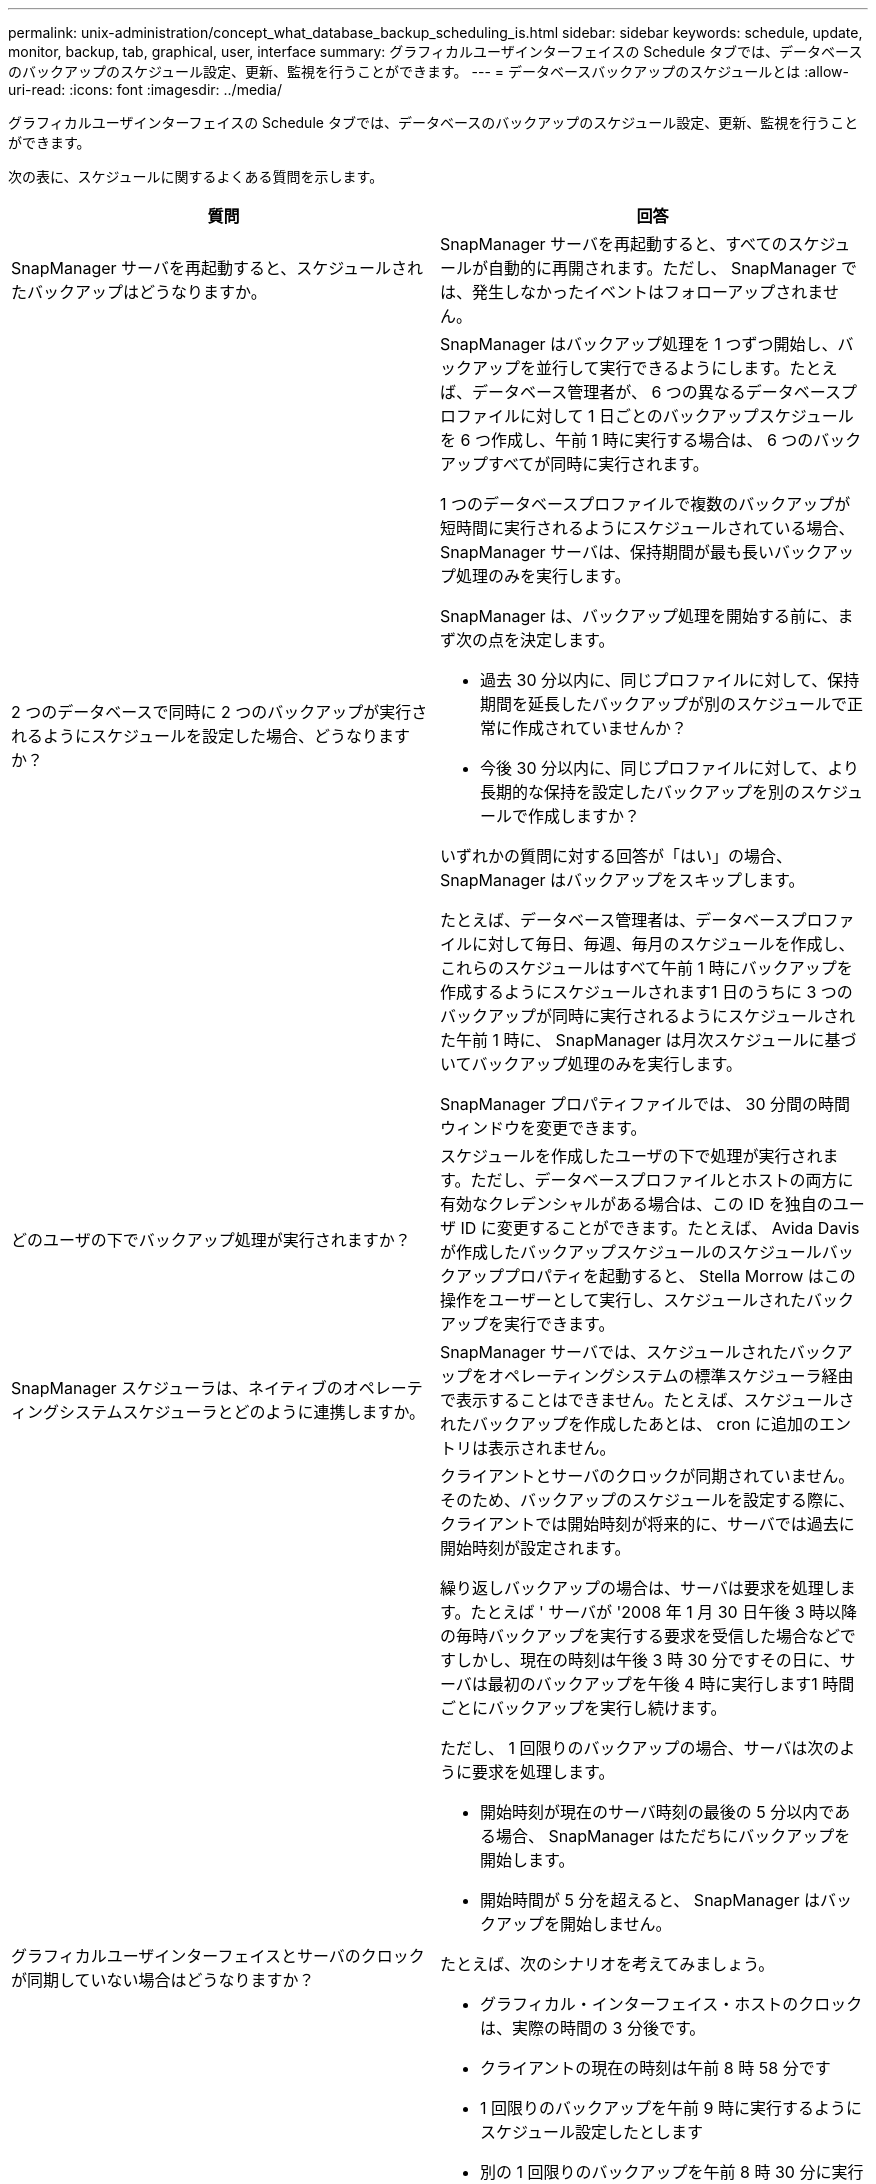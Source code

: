 ---
permalink: unix-administration/concept_what_database_backup_scheduling_is.html 
sidebar: sidebar 
keywords: schedule, update, monitor, backup, tab, graphical, user, interface 
summary: グラフィカルユーザインターフェイスの Schedule タブでは、データベースのバックアップのスケジュール設定、更新、監視を行うことができます。 
---
= データベースバックアップのスケジュールとは
:allow-uri-read: 
:icons: font
:imagesdir: ../media/


[role="lead"]
グラフィカルユーザインターフェイスの Schedule タブでは、データベースのバックアップのスケジュール設定、更新、監視を行うことができます。

次の表に、スケジュールに関するよくある質問を示します。

|===
| 質問 | 回答 


 a| 
SnapManager サーバを再起動すると、スケジュールされたバックアップはどうなりますか。
 a| 
SnapManager サーバを再起動すると、すべてのスケジュールが自動的に再開されます。ただし、 SnapManager では、発生しなかったイベントはフォローアップされません。



 a| 
2 つのデータベースで同時に 2 つのバックアップが実行されるようにスケジュールを設定した場合、どうなりますか？
 a| 
SnapManager はバックアップ処理を 1 つずつ開始し、バックアップを並行して実行できるようにします。たとえば、データベース管理者が、 6 つの異なるデータベースプロファイルに対して 1 日ごとのバックアップスケジュールを 6 つ作成し、午前 1 時に実行する場合は、 6 つのバックアップすべてが同時に実行されます。

1 つのデータベースプロファイルで複数のバックアップが短時間に実行されるようにスケジュールされている場合、 SnapManager サーバは、保持期間が最も長いバックアップ処理のみを実行します。

SnapManager は、バックアップ処理を開始する前に、まず次の点を決定します。

* 過去 30 分以内に、同じプロファイルに対して、保持期間を延長したバックアップが別のスケジュールで正常に作成されていませんか？
* 今後 30 分以内に、同じプロファイルに対して、より長期的な保持を設定したバックアップを別のスケジュールで作成しますか？


いずれかの質問に対する回答が「はい」の場合、 SnapManager はバックアップをスキップします。

たとえば、データベース管理者は、データベースプロファイルに対して毎日、毎週、毎月のスケジュールを作成し、これらのスケジュールはすべて午前 1 時にバックアップを作成するようにスケジュールされます1 日のうちに 3 つのバックアップが同時に実行されるようにスケジュールされた午前 1 時に、 SnapManager は月次スケジュールに基づいてバックアップ処理のみを実行します。

SnapManager プロパティファイルでは、 30 分間の時間ウィンドウを変更できます。



 a| 
どのユーザの下でバックアップ処理が実行されますか？
 a| 
スケジュールを作成したユーザの下で処理が実行されます。ただし、データベースプロファイルとホストの両方に有効なクレデンシャルがある場合は、この ID を独自のユーザ ID に変更することができます。たとえば、 Avida Davis が作成したバックアップスケジュールのスケジュールバックアッププロパティを起動すると、 Stella Morrow はこの操作をユーザーとして実行し、スケジュールされたバックアップを実行できます。



 a| 
SnapManager スケジューラは、ネイティブのオペレーティングシステムスケジューラとどのように連携しますか。
 a| 
SnapManager サーバでは、スケジュールされたバックアップをオペレーティングシステムの標準スケジューラ経由で表示することはできません。たとえば、スケジュールされたバックアップを作成したあとは、 cron に追加のエントリは表示されません。



 a| 
グラフィカルユーザインターフェイスとサーバのクロックが同期していない場合はどうなりますか？
 a| 
クライアントとサーバのクロックが同期されていません。そのため、バックアップのスケジュールを設定する際に、クライアントでは開始時刻が将来的に、サーバでは過去に開始時刻が設定されます。

繰り返しバックアップの場合は、サーバは要求を処理します。たとえば ' サーバが '2008 年 1 月 30 日午後 3 時以降の毎時バックアップを実行する要求を受信した場合などですしかし、現在の時刻は午後 3 時 30 分ですその日に、サーバは最初のバックアップを午後 4 時に実行します1 時間ごとにバックアップを実行し続けます。

ただし、 1 回限りのバックアップの場合、サーバは次のように要求を処理します。

* 開始時刻が現在のサーバ時刻の最後の 5 分以内である場合、 SnapManager はただちにバックアップを開始します。
* 開始時間が 5 分を超えると、 SnapManager はバックアップを開始しません。


たとえば、次のシナリオを考えてみましょう。

* グラフィカル・インターフェイス・ホストのクロックは、実際の時間の 3 分後です。
* クライアントの現在の時刻は午前 8 時 58 分です
* 1 回限りのバックアップを午前 9 時に実行するようにスケジュール設定したとします
* 別の 1 回限りのバックアップを午前 8 時 30 分に実行するようにスケジュールした場合


サーバが最初の要求を受信した時点での時間は午前 9 時 01 分ですバックアップの開始時刻は過去ですが、 SnapManager はただちにバックアップを実行します。

サーバが 2 回目の要求を受信した場合、バックアップの開始時刻が過去 5 分を超えています。開始時刻が過去のため、スケジュール要求が失敗したことを示すメッセージが表示されます。

SnapManager のプロパティファイルでは、 5 分間の時間を変更できます。



 a| 
プロファイルを削除した場合に、そのプロファイルのスケジュールされたバックアップはどうなりますか。
 a| 
データベース・プロファイルを削除すると、 SnapManager サーバは、そのプロファイルに定義されているスケジュールされたバックアップを削除します。



 a| 
夏時間中や SnapManager サーバの時間を変更する際、スケジュールされたバックアップはどのように動作しますか？
 a| 
SnapManager バックアップスケジュールは、夏時間や SnapManager サーバの時間を変更すると影響を受けます。

SnapManager サーバの時間を変更する場合は、次の点に注意してください。

* バックアップスケジュールの開始後に SnapManager サーバの時間がフォールバックしても、バックアップスケジュールは再度トリガーされません。
* スケジュールされた開始時刻より前に夏時間が開始されると、バックアップスケジュールが自動的に開始されます。
* たとえば、米国内で、毎時バックアップのスケジュールを午前 4 時に設定したとします4 時間ごとにバックアップが実行され、 3 月と 11 月の夏時間調整の前後の午前 4 時、午前 8 時、午前 4 時、午後 8 時、および午前 0 時にバックアップが実行されます。
* バックアップのスケジュールが午前 2 時 30 分に設定されている場合は、次の点に注意してください毎晩：
+
** すでにバックアップが開始されているため、クロックが 1 時間フォールバックしても、バックアップは再度トリガーされません。
** クロックが 1 時間前にスプリングすると、バックアップはすぐにトリガーされます。米国内でこの問題を使用しない場合は、午前 2 時以外にバックアップを開始するようにスケジュールを設定する必要があります午前 3 時まで間隔：




|===